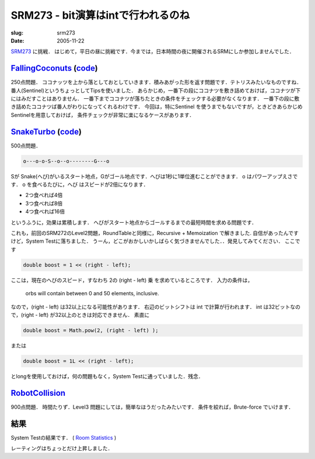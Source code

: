 .. -*- mode: rst; coding: utf-8 -*-

====================================
SRM273 - bit演算はintで行われるのね
====================================

:slug: srm273
:date: 2005-11-22

.. meta::
  :edituri: http://www.blogger.com/feeds/15880554/posts/default/113448905807715231
  :published: 2005-11-22T00:30:00+09:00

  :replace_{RD}: 8070
  :replace_{RM}: 246824
  :replace_{PM1}: 5895
  :replace_{PM2}: 5893
  :replace_{PM3}: 5878


SRM273__ に挑戦．
はじめて，平日の昼に挑戦です．今までは，日本時間の夜に開催されるSRMにしか参加しませんでした．

__ http://www.topcoder.com/stat?c=round_overview&rd=8070


FallingCoconuts__ (code__)
============================

__ http://www.topcoder.com/stat?c=problem_statement&pm=5895&rd=8070
__ http://www.topcoder.com/stat?c=problem_solution&rm=246824&rd=8070&pm=5895&cr=15632820

250点問題．
ココナッツを上から落としておとしていきます．積みあがった形を返す問題です．テトリスみたいなものですね．
番人(Sentinel)というちょっとしてTipsを使いました．
あらかじめ，一番下の段にココナツを敷き詰めておけば，ココナツが下にはみだすことはありません．
一番下までココナツが落ちたときの条件をチェックする必要がなくなります．
一番下の段に敷き詰めたココナツば番人がわりになってくれるわけです．
今回は，特にSentinel を使うまでもないですが，ときどきあらかじめSentinelを用意しておけば，
条件チェックが非常に楽になるケースがあります．

  
SnakeTurbo__ (code__)
=======================

__ http://www.topcoder.com/stat?c=problem_statement&pm=5893&rd=8070
__ http://www.topcoder.com/stat?c=problem_solution&rm=246824&rd=8070&pm=5893&cr=15632820

500点問題．

.. code-block:: java

  o---o-o-S--o--o--------G---o

Sが Snake(へび)がいるスタート地点，Gがゴール地点です．へびは1秒に1単位進むことができます．
o はパワーアップえさです． o を食べるたびに，へび はスピードが2倍になります．

* 2つ食べれば4倍
* 3つ食べれば8倍
* 4つ食べれば16倍

というふうに，効果は累積します．
へびがスタート地点からゴールするまでの最短時間を求める問題です．

これも，前回のSRM272のLevel2問題，RoundTableと同様に，Recursive + Memoization で解きました.
自信があったんですけど，System Testに落ちました．
うーん，どこがおかしいかしばらく気づきませんでした．．発見してみてください．
ここです 

.. code-block:: java

  double boost = 1 << (right - left); 

ここは，現在のへびのスピード，すなわち 2の (right - left) 乗 を求めているところです．
入力の条件は，

  orbs will contain between 0 and 50 elements, inclusive.

なので，(right - left) は32以上になる可能性があります．
右辺のビットシフトは int で計算が行われます．
int は32ビットなので，(right - left) が32以上のときは対応できません．
素直に 

.. code-block:: java

 double boost = Math.pow(2, (right - left) );

または 

.. code-block:: java

  double boost = 1L << (right - left); 

とlongを使用しておけば，何の問題もなく，System Testに通っていました．残念．


RobotCollision__
================

__ http://www.topcoder.com/stat?c=problem_statement&pm=5878&rd=8070

900点問題．
時間たりず．Level3 問題にしては，簡単なほうだったみたいです．
条件を絞れば，Brute-force でいけます．


結果
====

System Testの結果です．
( `Room Statistics`__ )

__ http://www.topcoder.com/stat?c=coder_room_stats&cr=15632820&rd=8070&rm=246824

.. image:: http://static.flickr.com/39/74683489_f24f748f7c_o.png
   :alt: Room Statistics

レーティングはちょっとだけ上昇しました．
